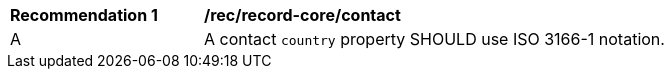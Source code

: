[[rec_record-core_contact]]
[width="90%",cols="2,6a"]
|===
^|*Recommendation {counter:rec-id}* |*/rec/record-core/contact*
^|A |A contact `country` property SHOULD use ISO 3166-1 notation.
|===
